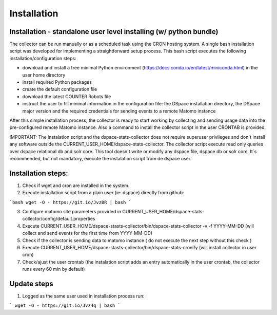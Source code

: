 .. highlight:: shell

============
Installation
============

Installation - standalone user level installing (w/ python bundle)
-----------------------------------------------------------------

The collector can be run manually or as a scheduled task using the CRON hosting system. A single bash installation script was developed for implementing a straightforward setup process. This bash script executes the following installation/configuration steps:

* download and install a free minimal Python environment (https://docs.conda.io/en/latest/miniconda.html) in the user home directory

* install required Python packages 

* create the default configuration file 

* download the latest COUNTER Robots file

* instruct the user to fill minimal information in the configuration file: the DSpace installation directory, the DSpace major version and the required credentials for sending events to a remote Matomo instance

After this simple installation process, the collector is ready to start working by collecting and sending usage data into the pre-configured remote Matomo instance. Also a command to install the collector script in the user CRONTAB is provided. 

IMPORTANT: The instalation script and the dspace-stats-collector does not require superuser privileges and don´t install any software outside the CURRENT_USER_HOME/dspace-stats-collector. The collector script execute read only queries over dspace relational db and solr core. This tool doesn´t write or modify any dspace file, dspace db or solr core. It´s recommended, but not mandatory, execute the instalation script from de dspace user. 

Installation steps:
-------------------

1. Check if wget and cron are installed in the system. 

2. Execute installation script from a plain user (ie: dspace) directly from github: 

```bash wget -O - https://git.io/JvzBR | bash ```

3. Configure matomo site parameters provided in CURRENT_USER_HOME/dspace-stats-collector/config/default.properties

4. Execute CURRENT_USER_HOME/dspace-stasts-collector/bin/dspace-stats-collector -v -f YYYY-MM-DD  (will collect and send events for the first time from YYYY-MM-DD) 

5. Check if the collector is sending data to matomo instance ( do not execute the next step without this check )

6. Execute CURRENT_USER_HOME/dspace-stasts-collector/bin/dspace-stats-cronify (will install collector in user cron) 

7. Check/ajust the user crontab (the instalation script adds an entry automatically in the user crontab, the collector runs every 60 min by default)   


Update steps
-------------

1. Logged as the same user used in installation process run:

``` wget -O - https://git.io/Jvz4q | bash ```

